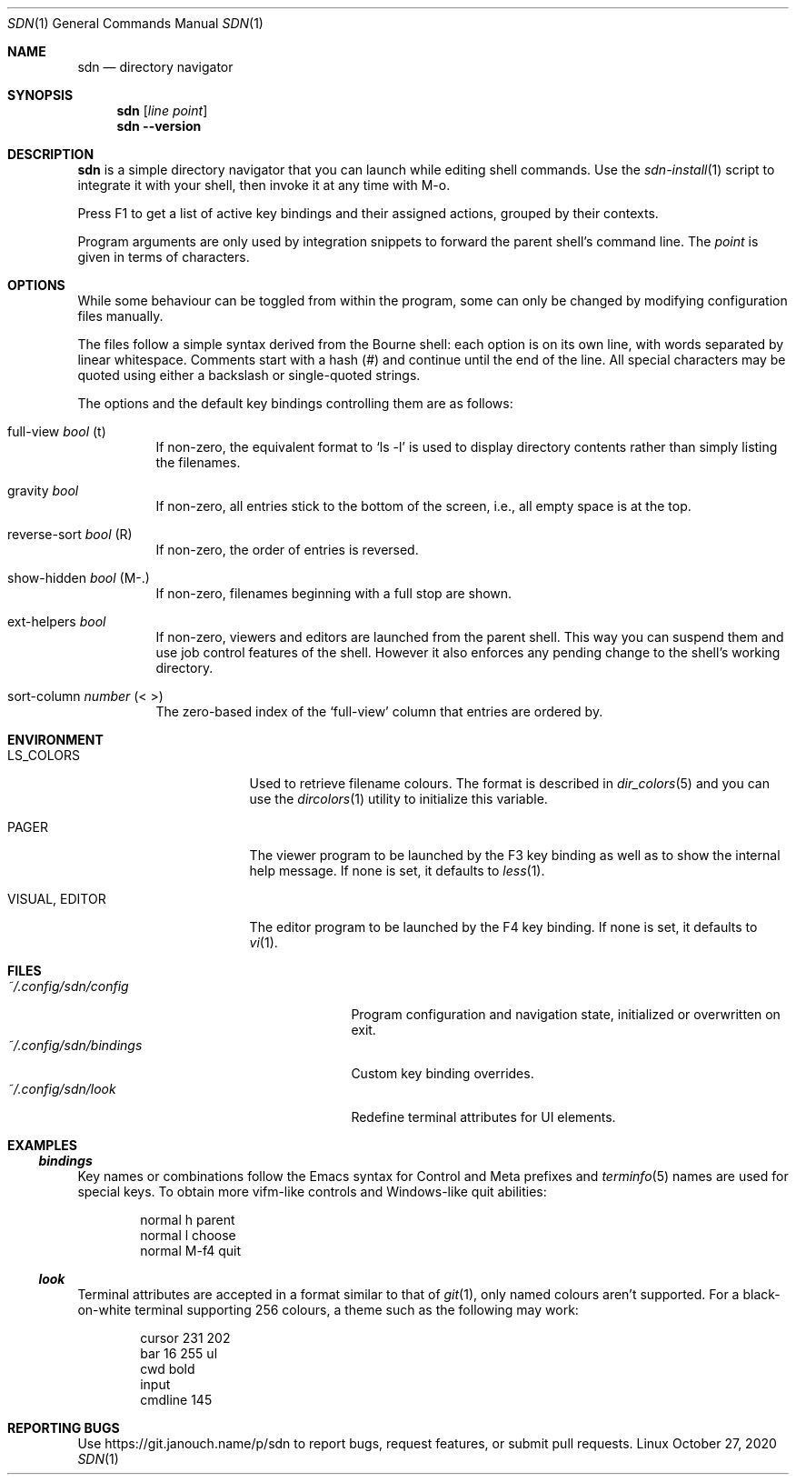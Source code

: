 .Dd October 27, 2020
.Dt SDN 1
.Os Linux
.Sh NAME
.Nm sdn
.Nd directory navigator
.Sh SYNOPSIS
.Nm sdn
.Op Ar line Ar point
.Nm sdn
.Cm --version
.Sh DESCRIPTION
.Nm
is a simple directory navigator that you can launch while editing shell
commands.  Use the
.Xr sdn-install 1
script to integrate it with your shell, then invoke it at any time with M-o.
.Pp
Press F1 to get a list of active key bindings and their assigned actions,
grouped by their contexts.
.Pp
Program arguments are only used by integration snippets to forward the parent
shell's command line.  The
.Ar point
is given in terms of characters.
.Sh OPTIONS
While some behaviour can be toggled from within the program, some can only be
changed by modifying configuration files manually.
.Pp
The files follow a simple syntax derived from the Bourne shell: each option is
on its own line, with words separated by linear whitespace.  Comments start with
a hash (#) and continue until the end of the line.  All special characters may
be quoted using either a backslash or single-quoted strings.
.Pp
The options and the default key bindings controlling them are as follows:
.Bl -tag
.It full-view Em bool No (t)
If non-zero, the equivalent format to
.Ql ls -l
is used to display directory contents rather than simply listing the filenames.
.It gravity Em bool
If non-zero, all entries stick to the bottom of the screen, i.e., all empty
space is at the top.
.It reverse-sort Em bool No (R)
If non-zero, the order of entries is reversed.
.It show-hidden Em bool No (M-.)
If non-zero, filenames beginning with a full stop are shown.
.It ext-helpers Em bool
If non-zero, viewers and editors are launched from the parent shell.  This way
you can suspend them and use job control features of the shell.  However it
also enforces any pending change to the shell's working directory.
.It sort-column Em number No (< >)
The zero-based index of the
.Ql full-view
column that entries are ordered by.
.El
.Sh ENVIRONMENT
.Bl -tag -width 15n
.It Ev LS_COLORS
Used to retrieve filename colours.  The format is described in
.Xr dir_colors 5
and you can use the
.Xr dircolors 1
utility to initialize this variable.
.It Ev PAGER
The viewer program to be launched by the F3 key binding as well as to show
the internal help message.  If none is set, it defaults to
.Xr less 1 .
.It Ev VISUAL , Ev EDITOR
The editor program to be launched by the F4 key binding.  If none is set,
it defaults to
.Xr vi 1 .
.El
.Sh FILES
.Bl -tag -width 25n -compact
.It Pa ~/.config/sdn/config
Program configuration and navigation state, initialized or overwritten on exit.
.It Pa ~/.config/sdn/bindings
Custom key binding overrides.
.It Pa ~/.config/sdn/look
Redefine terminal attributes for UI elements.
.El
.Sh EXAMPLES
.Ss Pa bindings
Key names or combinations follow the Emacs syntax for Control and Meta prefixes
and
.Xr terminfo 5 names are used for special keys.  To obtain more vifm-like
controls and Windows-like quit abilities:
.Bd -literal -offset indent
normal h parent
normal l choose
normal M-f4 quit
.Ed
.Ss Pa look
Terminal attributes are accepted in a format similar to that of
.Xr git 1 , only named colours aren't supported.  For a black-on-white terminal
supporting 256 colours, a theme such as the following may work:
.Bd -literal -offset indent
cursor 231 202
bar 16 255 ul
cwd bold
input
cmdline 145
.Ed
.Sh REPORTING BUGS
Use
.Lk https://git.janouch.name/p/sdn
to report bugs, request features, or submit pull requests.
